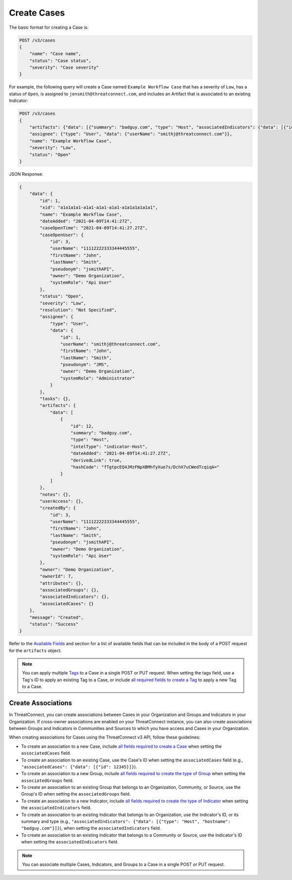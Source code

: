 Create Cases
------------

The basic format for creating a Case is:

.. code::

    POST /v3/cases
    {
        "name": "Case name",
        "status": "Case status",
        "severity": "Case severity"
    }

For example, the following query will create a Case named ``Example Workflow Case`` that has a severity of ``Low``, has a status of ``Open``, is assigned to ``jonsmith@threatconnect.com``, and includes an Artifact that is associated to an existing Indicator:

.. code::

    POST /v3/cases
    {
        "artifacts": {"data": [{"summary": "badguy.com", "type": "Host", "associatedIndicators": {"data": [{"id": "2"}]}}]},
        "assignee": {"type": "User", "data": {"userName": "smithj@threatconnect.com"}},
        "name": "Example Workflow Case",
        "severity": "Low",
        "status": "Open"
    }

JSON Response:

.. code:: json

    {
        "data": {
            "id": 1,
            "xid": "a1a1a1a1-a1a1-a1a1-a1a1-a1a1a1a1a1a1",
            "name": "Example Workflow Case",
            "dateAdded": "2021-04-09T14:41:27Z",
            "caseOpenTime": "2021-04-09T14:41:27.27Z",
            "caseOpenUser": {
                "id": 3,
                "userName": "11112222333344445555",
                "firstName": "John",
                "lastName": "Smith",
                "pseudonym": "jsmithAPI",
                "owner": "Demo Organization",
                "systemRole": "Api User"
            },
            "status": "Open",
            "severity": "Low",
            "resolution": "Not Specified",
            "assignee": {
                "type": "User",
                "data": {
                    "id": 1,
                    "userName": "smithj@threatconnect.com",
                    "firstName": "John",
                    "lastName": "Smith",
                    "pseudonym": "JMS",
                    "owner": "Demo Organization",
                    "systemRole": "Administrator"
                }
            },
            "tasks": {},
            "artifacts": {
                "data": [
                    {
                        "id": 12,
                        "summary": "badguy.com",
                        "type": "Host",
                        "intelType": "indicator-Host",
                        "dateAdded": "2021-04-09T14:41:27.27Z",
                        "derivedLink": true,
                        "hashCode": "fTgtpcEQ4JMzFNpXBMhfyXue7s/DchX7uCWedTcqiqA="
                    }
                ]
            },
            "notes": {},
            "userAccess": {},
            "createdBy": {
                "id": 3,
                "userName": "11112222333344445555",
                "firstName": "John",
                "lastName": "Smith",
                "pseudonym": "jsmithAPI",
                "owner": "Demo Organization",
                "systemRole": "Api User"
            },
            "owner": "Demo Organization",
            "ownerId": 7,
            "attributes": {},
            "associatedGroups": {},
            "associatedIndicators": {},
            "associatedCases": {}
        },
        "message": "Created",
        "status": "Success"
    }

Refer to the `Available Fields <#available-fields>`_ and section for a list of available fields that can be included in the body of a POST request for the ``artifacts`` object.

.. note::

   You can apply multiple `Tags <https://docs.threatconnect.com/en/latest/rest_api/v3/tags/tags.html>`_ to a Case in a single POST or PUT request. When setting the tags field, use a Tag's ID to apply an existing Tag to a Case, or include `all required fields to create a Tag <https://docs.threatconnect.com/en/latest/rest_api/v3/tags/tags.html#available-fields>`_ to apply a new Tag to a Case.

Create Associations
^^^^^^^^^^^^^^^^^^^

In ThreatConnect, you can create associations between Cases in your Organization and Groups and Indicators in your Organization. If cross-owner associations are enabled on your ThreatConnect instance, you can also create associations between Groups and Indicators in Communities and Sources to which you have access and Cases in your Organization.

When creating associations for Cases using the ThreatConnect v3 API, follow these guidelines:

- To create an association to a new Case, include `all fields required to create a Case <#available-fields>`_ when setting the ``associatedCases`` field.
- To create an association to an existing Case, use the Case's ID when setting the ``associatedCases`` field (e.g., ``"associatedCases": {"data": [{"id": 12345}]}``).
- To create an association to a new Group, include `all fields required to create the type of Group <https://docs.threatconnect.com/en/latest/rest_api/v3/groups/groups.html#available-fields>`_ when setting the ``associatedGroups`` field.
- To create an association to an existing Group that belongs to an Organization, Community, or Source, use the Group's ID when setting the ``associatedGroups`` field.
- To create an association to a new Indicator, include `all fields required to create the type of Indicator <https://docs.threatconnect.com/en/latest/rest_api/v3/indicators/indicators.html#available-fields>`_ when setting the ``associatedIndicators`` field.
- To create an association to an existing Indicator that belongs to an Organization, use the Indicator's ID, or its summary and type (e.g., ``"associatedIndicators": {"data": [{"type": "Host", "hostname": "badguy.com"}]}``), when setting the ``associatedIndicators`` field.
- To create an association to an existing Indicator that belongs to a Community or Source, use the Indicator's ID when setting the ``associatedIndicators`` field.

.. note::

    You can associate multiple Cases, Indicators, and Groups to a Case in a single POST or PUT request.